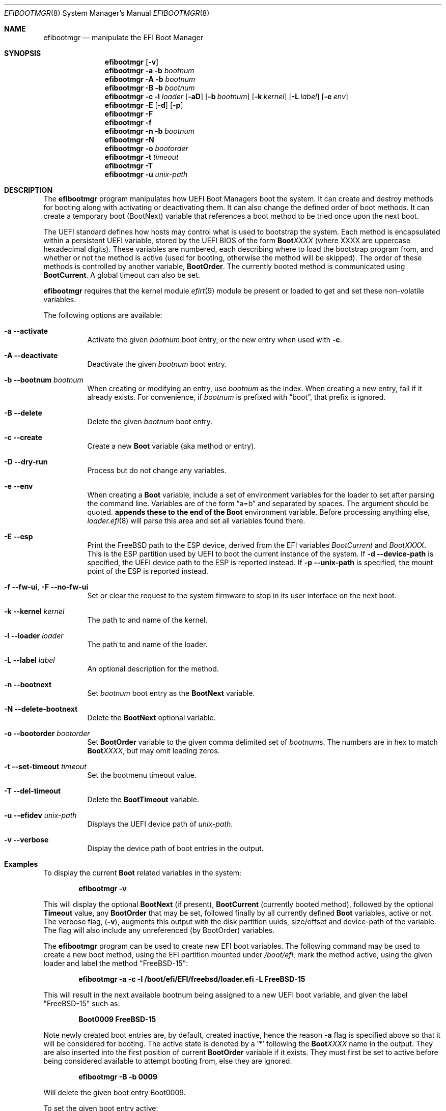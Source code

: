.\"-
.\" SPDX-License-Identifier: BSD-2-Clause
.\"
.\" Copyright (c) 2017-2018 Netflix, Inc.
.\"
.\" Redistribution and use in source and binary forms, with or without
.\" modification, are permitted provided that the following conditions
.\" are met:
.\" 1. Redistributions of source code must retain the above copyright
.\"    notice, this list of conditions and the following disclaimer.
.\" 2. Redistributions in binary form must reproduce the above copyright
.\"    notice, this list of conditions and the following disclaimer in the
.\"    documentation and/or other materials provided with the distribution.
.\"
.\" THIS SOFTWARE IS PROVIDED BY THE AUTHOR AND CONTRIBUTORS ``AS IS'' AND
.\" ANY EXPRESS OR IMPLIED WARRANTIES, INCLUDING, BUT NOT LIMITED TO, THE
.\" IMPLIED WARRANTIES OF MERCHANTABILITY AND FITNESS FOR A PARTICULAR PURPOSE
.\" ARE DISCLAIMED.  IN NO EVENT SHALL THE AUTHOR OR CONTRIBUTORS BE LIABLE
.\" FOR ANY DIRECT, INDIRECT, INCIDENTAL, SPECIAL, EXEMPLARY, OR CONSEQUENTIAL
.\" DAMAGES (INCLUDING, BUT NOT LIMITED TO, PROCUREMENT OF SUBSTITUTE GOODS
.\" OR SERVICES; LOSS OF USE, DATA, OR PROFITS; OR BUSINESS INTERRUPTION)
.\" HOWEVER CAUSED AND ON ANY THEORY OF LIABILITY, WHETHER IN CONTRACT, STRICT
.\" LIABILITY, OR TORT (INCLUDING NEGLIGENCE OR OTHERWISE) ARISING IN ANY WAY
.\" OUT OF THE USE OF THIS SOFTWARE, EVEN IF ADVISED OF THE POSSIBILITY OF
.\" SUCH DAMAGE.
.\"
.Dd September 22, 2024
.Dt EFIBOOTMGR 8
.Os
.Sh NAME
.Nm efibootmgr
.Nd manipulate the EFI Boot Manager
.Sh SYNOPSIS
.Nm
.Op Fl v
.Nm
.Fl a
.Fl b Ar bootnum
.Nm
.Fl A
.Fl b Ar bootnum
.Nm
.Fl B
.Fl b Ar bootnum
.Nm
.Fl c
.Fl l Ar loader
.Op Fl aD
.Op Fl b Ar bootnum
.Op Fl k Ar kernel
.Op Fl L Ar label
.Op Fl e Ar env
.Nm
.Fl E
.Op Fl d
.Op Fl p
.Nm
.Fl F
.Nm
.Fl f
.Nm
.Fl n
.Fl b Ar bootnum
.Nm
.Fl N
.Nm
.Fl o Ar bootorder
.Nm
.Fl t Ar timeout
.Nm
.Fl T
.Nm
.Fl u Ar unix-path
.Sh "DESCRIPTION"
The
.Nm
program manipulates how UEFI Boot Managers boot the system.
It can create and destroy methods for booting along with activating or
deactivating them.
It can also change the defined order of boot methods.
It can create a temporary boot (BootNext) variable that references a
boot method to be tried once upon the next boot.
.Pp
The UEFI standard defines how hosts may control what is used to
bootstrap the system.
Each method is encapsulated within a persistent UEFI variable,
stored by the UEFI BIOS of the form
.Cm Boot Ns Em XXXX
(where XXXX are uppercase hexadecimal digits).
These variables are numbered, each describing where to load the bootstrap
program from, and whether or not the method is active (used for booting,
otherwise the method will be skipped).
The order of these methods is controlled by another variable,
.Cm BootOrder .
The currently booted method is communicated using
.Cm BootCurrent .
A global timeout can also be set.
.Pp
.Nm
requires that the kernel module
.Xr efirt 9
module be present or loaded to get and set these
non-volatile variables.
.Pp
The following options are available:
.Bl -tag -width Ds
.It Fl a -activate
Activate the given
.Ar bootnum
boot entry, or the new entry when used with
.Fl c .
.It Fl A -deactivate
Deactivate the given
.Ar bootnum
boot entry.
.It Fl b -bootnum Ar bootnum
When creating or modifying an entry, use
.Ar bootnum
as the index.
When creating a new entry, fail if it already exists.
For convenience, if
.Ar bootnum
is prefixed with
.Dq boot ,
that prefix is ignored.
.It Fl B -delete
Delete the given
.Ar bootnum
boot entry.
.It Fl c -create
Create a new
.Cm Boot
variable (aka method or entry).
.It Fl D -dry-run
Process but do not change any variables.
.It Fl e -env
When creating a
.Cm Boot
variable, include a set of environment variables for the loader to set after
parsing the command line.
Variables are of the form
.Dq a=b
and separated by spaces.
The argument should be quoted.
.Nm appends these to the end of the
.Cm Boot
environment variable.
Before processing anything else,
.Xr loader.efi 8
will parse this area and set all variables found there.
.It Fl E -esp
Print the
.Fx
path to the ESP device, derived from the EFI variables
.Va BootCurrent
and
.Va BootXXXX .
This is the ESP partition used by UEFI to boot the current
instance of the system.
If
.Fl d -device-path
is specified, the UEFI device path to the ESP is reported instead.
If
.Fl p -unix-path
is specified, the mount point of the ESP is reported instead.
.It Fl f -fw-ui , Fl F -no-fw-ui
Set or clear the request to the system firmware to stop in its user
interface on the next boot.
.It Fl k -kernel Ar kernel
The path to and name of the kernel.
.It Fl l -loader Ar loader
The path to and name of the loader.
.It Fl L -label Ar label
An optional description for the method.
.It Fl n -bootnext
Set
.Ar bootnum
boot entry as the
.Cm BootNext
variable.
.It Fl N -delete-bootnext
Delete the
.Cm BootNext
optional variable.
.It Fl o -bootorder Ar bootorder
Set
.Cm BootOrder
variable to the given comma delimited set of
.Ar bootnum Ns s .
The numbers are in hex to match
.Cm Boot Ns Em XXXX ,
but may omit leading zeros.
.It Fl t -set-timeout Ar timeout
Set the bootmenu timeout value.
.It Fl T -del-timeout
Delete the
.Cm BootTimeout
variable.
.It Fl u -efidev Ar unix-path
Displays the UEFI device path of
.Ar unix-path .
.It Fl v -verbose
Display the device path of boot entries in the output.
.El
.Sh Examples
To display the current
.Cm Boot
related variables in the system:
.Pp
.Dl efibootmgr -v
.Pp
This will display the optional
.Cm BootNext
(if present),
.Cm BootCurrent
(currently booted method), followed by the optional
.Cm Timeout
value, any
.Cm BootOrder
that may be set, followed finally by all currently defined
.Cm Boot
variables, active or not.
The verbose flag,
.Pq Fl v ,
augments this output with the disk partition uuids,
size/offset and device-path of the variable.
The flag will also include any unreferenced (by BootOrder) variables.
.Pp
The
.Nm
program can be used to create new EFI boot variables.
The following command may be used to create a new boot method, using
the EFI partition mounted under
.Pa /boot/efi ,
mark the method active, using
the given loader and label the method
.Qq FreeBSD-15 :
.Pp
.Dl efibootmgr -a -c -l /boot/efi/EFI/freebsd/loader.efi -L FreeBSD-15
.Pp
This will result in the next available bootnum being assigned to a
new UEFI boot variable, and given the label
.Qq FreeBSD-15
such as:
.Pp
.Dl Boot0009 FreeBSD-15
.Pp
Note newly created boot entries are, by default, created inactive, hence
the reason
.Fl a
flag is specified above so that it will be considered for booting.
The active state is denoted by a '*' following the
.Cm Boot Ns Em XXXX
name in the output.
They are also inserted into the first position of current
.Cm BootOrder
variable if it exists.
They must first be set to active before being considered available to attempt
booting from, else they are ignored.
.Pp
.Dl efibootmgr -B -b 0009
.Pp
Will delete the given boot entry Boot0009.
.Pp
To set the given boot entry active:
.Pp
.Dl efibootmgr -a -b 0009
.Pp
To set a given boot entry to be used as the
.Cm BootNext
variable, irrespective of its active state, use:
.Pp
.Dl efibootmgr -n -b 0009
.Pp
To set the
.Cm BootOrder
for the next reboot use:
.Pp
.Dl efibootmgr -o 0009,0003,...
.Sh SEE ALSO
.Xr efivar 8 ,
.Xr gpart 8 ,
.Xr loader.efi 8 ,
.Xr uefi 8 ,
.Xr efirt 9 ,
.Sh STANDARDS
The Unified Extensible Firmware Interface Specification is available
from
.Pa www.uefi.org .
